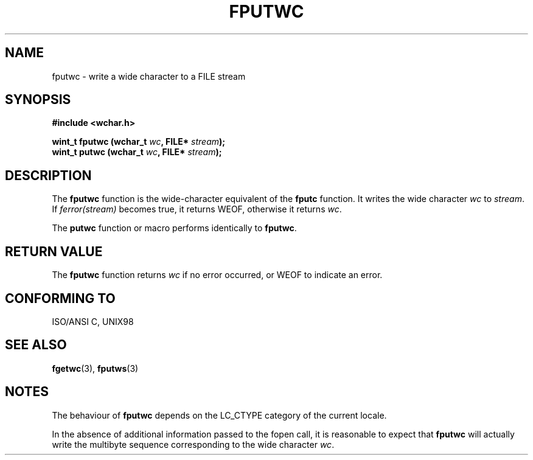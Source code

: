 .\" Copyright (c) Bruno Haible <haible@clisp.cons.org>
.\"
.\" This is free documentation; you can redistribute it and/or
.\" modify it under the terms of the GNU General Public License as
.\" published by the Free Software Foundation; either version 2 of
.\" the License, or (at your option) any later version.
.\"
.\" References consulted:
.\"   GNU glibc-2 source code and manual
.\"   Dinkumware C library reference http://www.dinkumware.com/
.\"   OpenGroup's Single Unix specification http://www.UNIX-systems.org/online.html
.\"
.TH FPUTWC 3  "July 25, 1999" "GNU" "Linux Programmer's Manual"
.SH NAME
fputwc \- write a wide character to a FILE stream
.SH SYNOPSIS
.nf
.B #include <wchar.h>
.sp
.BI "wint_t fputwc (wchar_t " wc ", FILE* " stream );
.BI "wint_t putwc (wchar_t " wc ", FILE* " stream );
.fi
.SH DESCRIPTION
The \fBfputwc\fP function is the wide-character equivalent of the \fBfputc\fP
function. It writes the wide character \fIwc\fP to \fIstream\fP. If
\fIferror(stream)\fP becomes true, it returns WEOF, otherwise it returns
\fIwc\fP.
.PP
The \fBputwc\fP function or macro performs identically to \fBfputwc\fP.
.SH "RETURN VALUE"
The \fBfputwc\fP function returns \fIwc\fP if no error occurred, or WEOF to
indicate an error.
.SH "CONFORMING TO"
ISO/ANSI C, UNIX98
.SH "SEE ALSO"
.BR fgetwc "(3), " fputws (3)
.SH NOTES
The behaviour of \fBfputwc\fP depends on the LC_CTYPE category of the
current locale.
.PP
In the absence of additional information passed to the fopen call, it is
reasonable to expect that \fBfputwc\fP will actually write the multibyte
sequence corresponding to the wide character \fIwc\fP.
